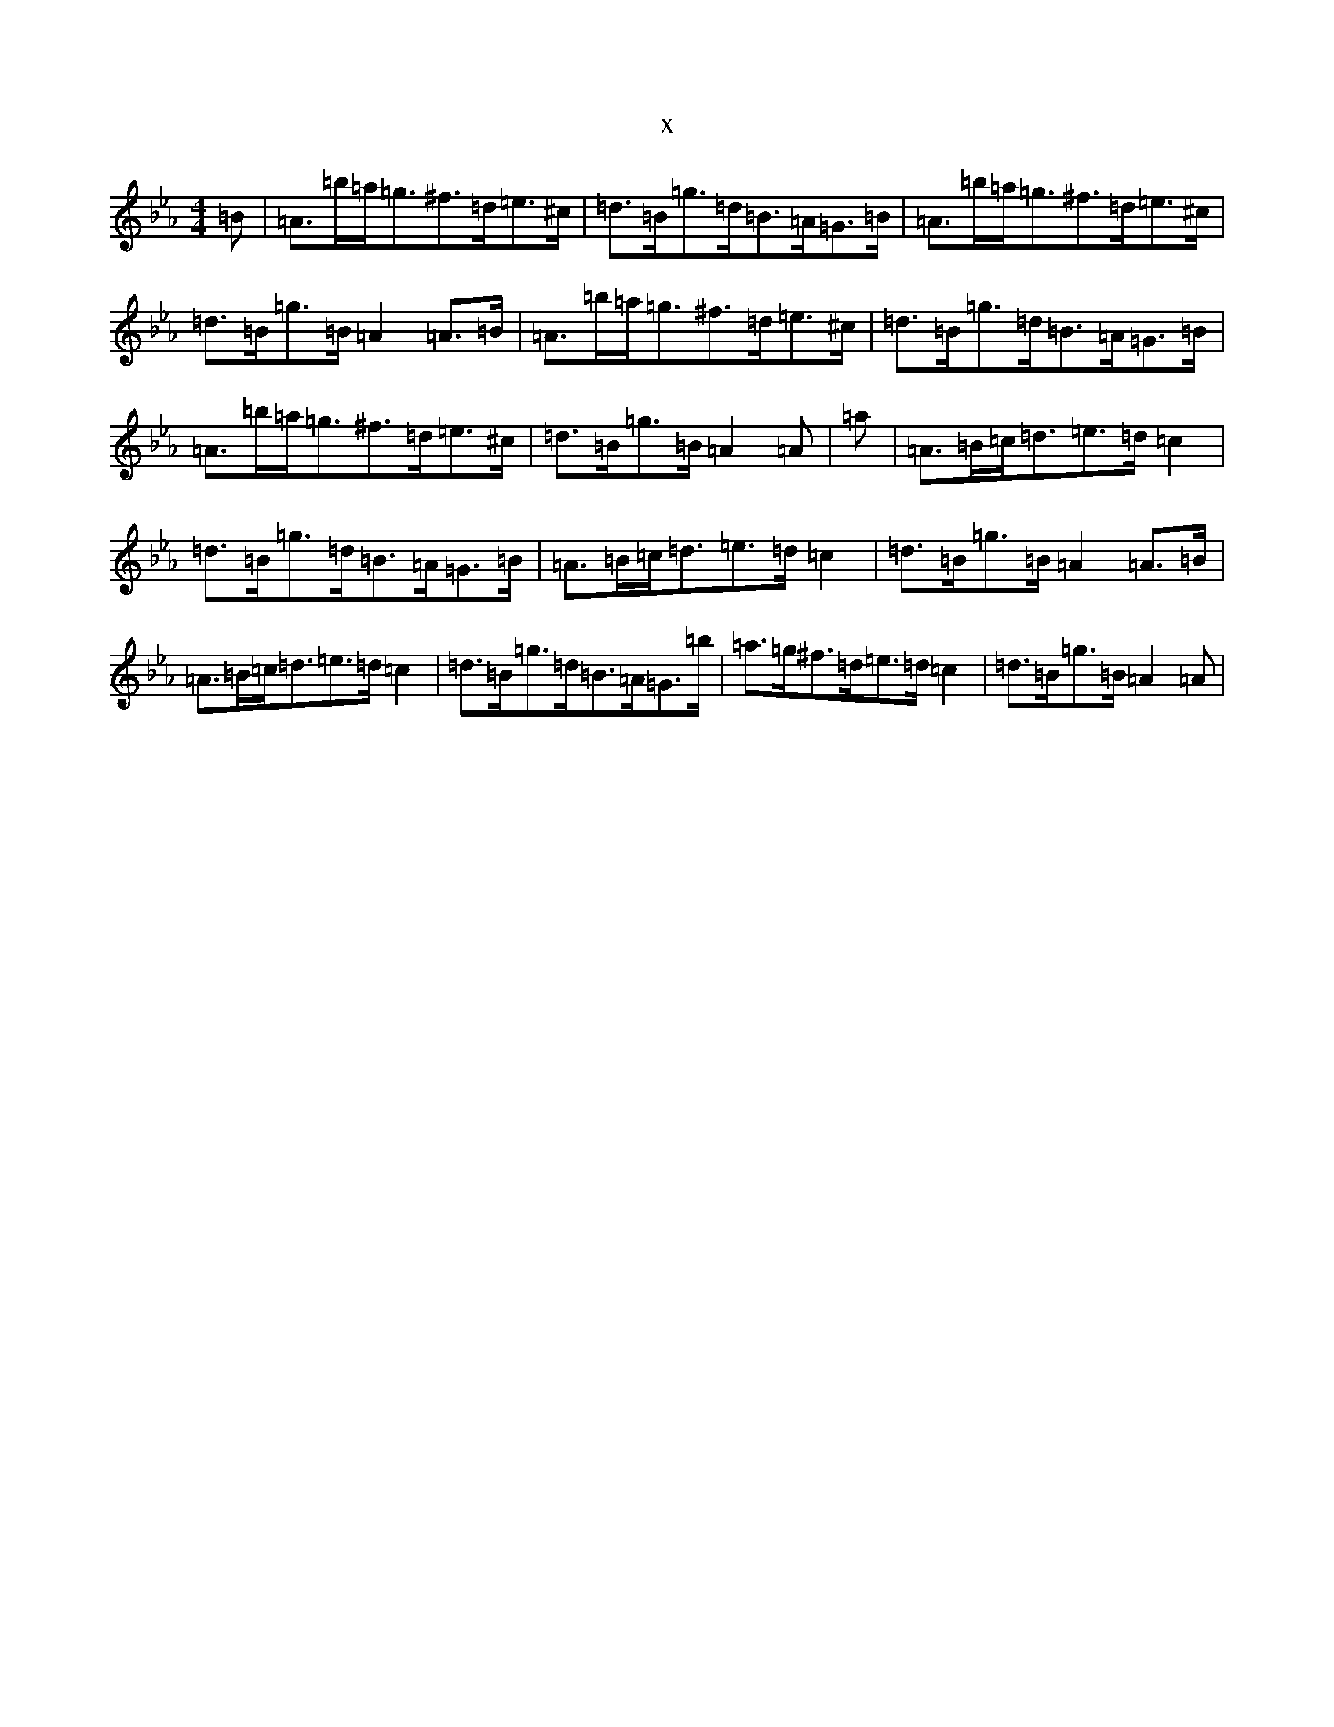 X:10683
T:x
L:1/8
M:4/4
K: C minor
=B|=A>=b=a<=g^f>=d=e>^c|=d>=B=g>=d=B>=A=G>=B|=A>=b=a<=g^f>=d=e>^c|=d>=B=g>=B=A2=A>=B|=A>=b=a<=g^f>=d=e>^c|=d>=B=g>=d=B>=A=G>=B|=A>=b=a<=g^f>=d=e>^c|=d>=B=g>=B=A2=A|=a|=A>=B=c<=d=e>=d=c2|=d>=B=g>=d=B>=A=G>=B|=A>=B=c<=d=e>=d=c2|=d>=B=g>=B=A2=A>=B|=A>=B=c<=d=e>=d=c2|=d>=B=g>=d=B>=A=G>=b|=a>=g^f>=d=e>=d=c2|=d>=B=g>=B=A2=A|